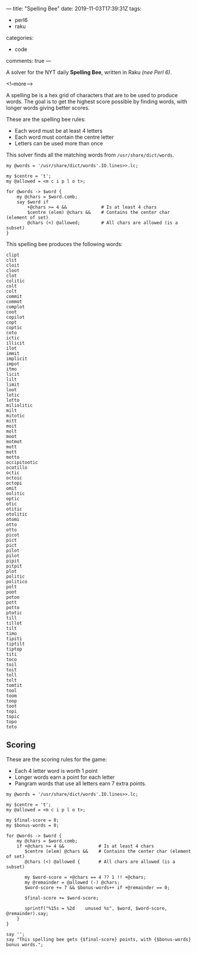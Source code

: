 ---
title: "Spelling Bee"
date: 2019-11-03T17:39:31Z
tags:
  - perl6
  - raku
categories:
  - code
comments: true
---

A solver for the NYT daily *Spelling Bee*, written in Raku /(nee Perl 6)/.

<!--more-->

A spelling be is a hex grid of characters that are to be used to produce words.  The goal is to
get the highest score possible by finding words, with longer words giving better scores.

[[file:bee.png]]

These are the spelling bee rules:

- Each word must be at least 4 letters
- Each word must contain the centre letter
- Letters can be used more than once

This solver finds all the matching words from ~/usr/share/dict/words~.

#+BEGIN_SRC perl6 :results output
  my @words = '/usr/share/dict/words'.IO.lines>>.lc;

  my $centre = 't';
  my @allowed = <m c i p l o t>;

  for @words -> $word {
      my @chars = $word.comb;
      say $word if
          +@chars >= 4 &&             # Is at least 4 chars
          $centre (elem) @chars &&    # Contains the center char (element of set)
          @chars (<) @allowed;        # All chars are allowed (is a subset)
  }
#+END_SRC

This spelling bee produces the following words:

#+RESULTS:
#+begin_example
clipt
clit
cloit
cloot
clot
colitic
colt
colt
commit
commot
complot
coot
copilot
copt
coptic
coto
ictic
illicit
ilot
immit
implicit
impot
itmo
licit
lilt
limit
loot
lotic
lotto
miliolitic
milt
mitotic
mitt
moit
molt
moot
motmot
mott
mott
motto
occipitootic
ocotillo
octic
octoic
octopi
omit
oolitic
optic
otic
otitic
otolitic
otomi
otto
otto
picot
pict
pict
pilot
pilot
pipit
pitpit
plot
politic
politico
polt
poot
potoo
pott
potto
ptotic
till
tillot
tilt
timo
tipiti
tiptilt
tiptop
titi
toco
toil
toit
toll
tolt
tomtit
tool
toom
toop
toot
topi
topic
topo
toto
#+end_example

** Scoring

These are the scoring rules for the game:

- Each 4 letter word is worth 1 point
- Longer words earn a point for each letter
- Pangram words that use all letters earn 7 extra points.

#+BEGIN_SRC perl6 :results output
  my @words = '/usr/share/dict/words'.IO.lines>>.lc;

  my $centre = 't';
  my @allowed = <m c i p l o t>;

  my $final-score = 0;
  my $bonus-words = 0;

  for @words -> $word {
      my @chars = $word.comb;
      if +@chars >= 4 &&             # Is at least 4 chars
         $centre (elem) @chars &&    # Contains the center char (element of set)
         @chars (<) @allowed {       # All chars are allowed (is a subset)

         my $word-score = +@chars == 4 ?? 1 !! +@chars;
         my @remainder = @allowed (-) @chars;
         $word-score += 7 && $bonus-words++ if +@remainder == 0;

         $final-score += $word-score;

         sprintf("%15s = %2d    unused %s", $word, $word-score, @remainder).say;
      }
  }

  say '';
  say "This spelling bee gets {$final-score} points, with {$bonus-words} bonus words.";
#+END_SRC

#+RESULTS:
#+BEGIN_EXAMPLE
          clipt =  5    unused m o
           clit =  1    unused m o p
          cloit =  5    unused p m
          cloot =  5    unused m i p
           clot =  1    unused p i m
        colitic =  7    unused m p
           colt =  1    unused m i p
           colt =  1    unused m i p
         commit =  6    unused p l
         commot =  6    unused i l p
        complot =  7    unused i
           coot =  1    unused i m p l
        copilot =  7    unused m
           copt =  1    unused i m l
         coptic =  6    unused l m
           coto =  1    unused p l i m
          ictic =  5    unused p l o m
        illicit =  7    unused o p m
           ilot =  1    unused m c p
          immit =  5    unused p o l c
       implicit =  8    unused o
          impot =  5    unused l c
           itmo =  1    unused l p c
          licit =  5    unused m o p
           lilt =  1    unused p o c m
          limit =  5    unused p o c
           loot =  1    unused m c i p
          lotic =  5    unused p m
          lotto =  5    unused c i m p
     miliolitic = 10    unused p
           milt =  1    unused c o p
        mitotic =  7    unused l p
           mitt =  1    unused c p o l
           moit =  1    unused c l p
           molt =  1    unused p i c
           moot =  1    unused i c l p
         motmot =  6    unused p l i c
           mott =  1    unused c i p l
           mott =  1    unused i c p l
          motto =  5    unused p l c i
   occipitootic = 12    unused l m
       ocotillo =  8    unused p m
          octic =  5    unused l p m
         octoic =  6    unused p l m
         octopi =  6    unused m l
           omit =  1    unused c l p
        oolitic =  7    unused m p
          optic =  5    unused l m
           otic =  1    unused l p m
         otitic =  6    unused m l p
       otolitic =  8    unused m p
          otomi =  5    unused p l c
           otto =  1    unused i c m p l
           otto =  1    unused m c i l p
          picot =  5    unused l m
           pict =  1    unused m o l
           pict =  1    unused m o l
          pilot =  5    unused c m
          pilot =  5    unused c m
          pipit =  5    unused c m l o
         pitpit =  6    unused c m l o
           plot =  1    unused m c i
        politic =  7    unused m
       politico =  8    unused m
           polt =  1    unused c i m
           poot =  1    unused m c i l
          potoo =  5    unused l m i c
           pott =  1    unused l m i c
          potto =  5    unused i c m l
         ptotic =  6    unused m l
           till =  1    unused p o c m
         tillot =  6    unused c m p
           tilt =  1    unused m c o p
           timo =  1    unused c l p
         tipiti =  6    unused m c o l
        tiptilt =  7    unused o m c
         tiptop =  6    unused l m c
           titi =  1    unused m c l o p
           toco =  1    unused i m p l
           toil =  1    unused m c p
           toit =  1    unused c m p l
           toll =  1    unused i c m p
           tolt =  1    unused m c i p
         tomtit =  6    unused p l c
           tool =  1    unused c i m p
           toom =  1    unused p l i c
           toop =  1    unused c i m l
           toot =  1    unused m i c l p
           topi =  1    unused l c m
          topic =  5    unused m l
           topo =  1    unused i c m l
           toto =  1    unused m c i l p

This spelling bee gets 337 points, with 0 bonus words.
#+END_EXAMPLE
